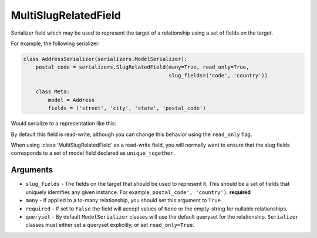 ========
MultiSlugRelatedField
========

.. class:: MultiSlugRelatedField(slug_fields[, many, required, queryset])

  Serializer field which may be used to represent the target of a
  relationship using a set of fields on the target.


For example, the following serializer:


.. code-block:: python

    class AddressSerializer(serializers.ModelSerializer):
        postal_code = serializers.SlugRelatedField(many=True, read_only=True,
                                                   slug_fields=('code', 'country'))
        
        class Meta:
            model = Address
            fields = ('street', 'city', 'state', 'postal_code')


Would serialize to a representation like this:


.. code-block:: python
    {
        'street': '123 Main St.',
        'city': 'Boulder',
        'state': 'CO',
        'postal_code': {
            'code': '80305',
            'country': 'USA',
        }
    }

By default this field is read-write, although you can change this behavior
using the ``read_only`` flag.

When using :class:`MultiSlugRelatedField` as a read-write field, you will
normally want to ensure that the slug fields corresponds to a set of model
field declared as ``unique_together``.


---------
Arguments
---------

* ``slug_fields`` - The fields on the target that should be used to represent it.  This should be a set of fields that uniquely identifies any given instance.  For example, ``postal_code', 'country')``.  **required**
* ``many`` - If applied to a to-many relationship, you should set this argument to ``True``.
* ``required`` - If set to ``False`` the field will accept values of ``None`` or the empty-string for nullable relationships.
* ``queryset`` - By default ``ModelSerializer`` classes will use the default queryset for the relationship.  ``Serializer`` classes must either set a queryset explicitly, or set ``read_only=True``.
